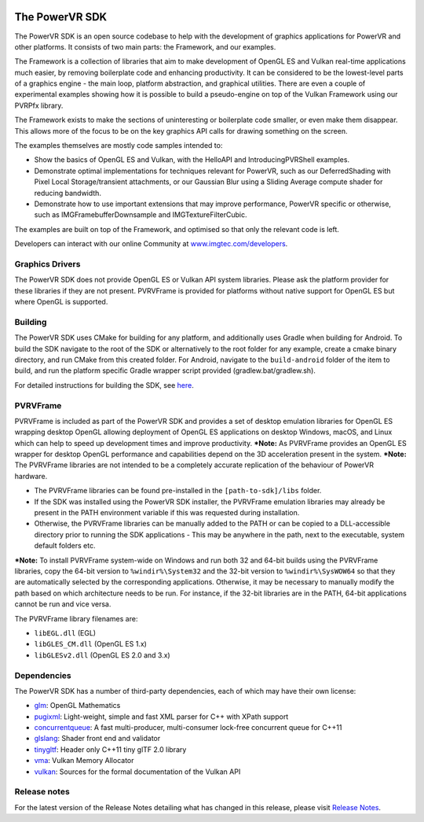 .. image:: https://img.shields.io/github/tag-date/powervr-graphics/Native_SDK.svg
   :target: https://github.com/powervr-graphics/Native_SDK/releases
   
.. image:: https://img.shields.io/github/license/powervr-graphics/Native_SDK.svg
    :target: https://github.com/powervr-graphics/Native_SDK/blob/master/LICENSE.md

.. image:: https://travis-ci.org/powervr-graphics/Native_SDK.svg?branch=master
    :target: https://travis-ci.org/powervr-graphics/Native_SDK
    
.. figure:: ./docs/images/WelcomeGraphic.png

===============
The PowerVR SDK
===============

The PowerVR SDK is an open source codebase to help with the development of graphics applications for PowerVR and other platforms.
It consists of two main parts: the Framework, and our examples.

The Framework is a collection of libraries that aim to make development of OpenGL ES and Vulkan real-time applications much easier, by removing boilerplate code and enhancing productivity. It can be considered to be the lowest-level parts of a graphics engine - the main loop, platform abstraction, and graphical utilities. There are even a couple of
experimental examples showing how it is possible to build a pseudo-engine on top of the Vulkan Framework using our PVRPfx library.

The Framework exists to make the sections of uninteresting or boilerplate code smaller, or even make them disappear. This allows more of the focus to be on the key graphics API calls for drawing something on the screen.

The examples themselves are mostly code samples intended to:

* Show the basics of OpenGL ES and Vulkan, with the HelloAPI and IntroducingPVRShell examples.
* Demonstrate optimal implementations for techniques relevant for PowerVR, such as our DeferredShading with Pixel Local Storage/transient attachments, or our Gaussian Blur using a Sliding Average compute shader for reducing bandwidth.
* Demonstrate how to use important extensions that may improve performance, PowerVR specific or otherwise, such as IMGFramebufferDownsample and IMGTextureFilterCubic.

The examples are built on top of the Framework, and optimised so that only the relevant code is left.

Developers can interact with our online Community at `www.imgtec.com/developers <https://www.imgtec.com/developers/>`_.

Graphics Drivers
----------------

The PowerVR SDK does not provide OpenGL ES or Vulkan API system libraries. Please ask the platform provider for these libraries if they are not present.
PVRVFrame is provided for platforms without native support for OpenGL ES but where OpenGL is supported.

Building
--------

The PowerVR SDK uses CMake for building for any platform, and additionally uses Gradle when building for Android.
To build the SDK navigate to the root of the SDK or alternatively to the root folder for any example, create a cmake binary directory, and run CMake from this created folder. 
For Android, navigate to the ``build-android`` folder of the item to build, and run the platform specific Gradle wrapper script provided (gradlew.bat/gradlew.sh).

For detailed instructions for building the SDK, see `here <BUILD.rst>`_.

PVRVFrame
---------

PVRVFrame is included as part of the PowerVR SDK and provides a set of desktop emulation libraries for OpenGL ES wrapping desktop OpenGL allowing deployment of OpenGL ES applications on desktop Windows, macOS, and Linux which can help to speed up development times and improve productivity.
***Note:** As  PVRVFrame provides an OpenGL ES wrapper for desktop OpenGL performance and capabilities depend on the 3D acceleration present in the system.
***Note:** The PVRVFrame libraries are not intended to be a completely accurate replication of the behaviour of PowerVR hardware.

* The PVRVFrame libraries can be found pre-installed in the ``[path-to-sdk]/libs`` folder.
* If the SDK was installed using the PowerVR SDK installer, the PVRVFrame emulation libraries may already be present in the PATH environment variable if this was requested during installation.
* Otherwise, the PVRVFrame libraries can be manually added to the PATH or can be copied to a DLL-accessible directory prior to running the SDK applications - This may be anywhere in the path, next to the executable, system default folders etc. 

***Note:** To install PVRVFrame system-wide on Windows and run both 32 and 64-bit builds using the PVRVFrame libraries, copy the 64-bit version to ``%windir%\System32`` and the 32-bit version to ``%windir%\SysWOW64`` so that they are automatically selected by the corresponding applications. Otherwise, it may be necessary to manually modify the path based on which architecture needs to be run. For instance, if the 32-bit libraries are in the PATH, 64-bit applications cannot be run and vice versa.

The PVRVFrame library filenames are:

* ``libEGL.dll``     (EGL) 
* ``libGLES_CM.dll`` (OpenGL ES 1.x) 
* ``libGLESv2.dll``  (OpenGL ES 2.0 and 3.x)

Dependencies
------------

The PowerVR SDK has a number of third-party dependencies, each of which may have their own license:

- `glm <https://github.com/g-truc/glm>`_: OpenGL Mathematics
- `pugixml <https://github.com/zeux/pugixml>`_: Light-weight, simple and fast XML parser for C++ with XPath support
- `concurrentqueue <https://github.com/cameron314/concurrentqueue>`_: A fast multi-producer, multi-consumer lock-free concurrent queue for C++11
- `glslang <https://github.com/KhronosGroup/glslang>`_: Shader front end and validator
- `tinygltf <https://github.com/syoyo/tinygltf>`_: Header only C++11 tiny glTF 2.0 library
- `vma <https://github.com/GPUOpen-LibrariesAndSDKs/VulkanMemoryAllocator>`_: Vulkan Memory Allocator
- `vulkan <https://github.com/KhronosGroup/Vulkan-Docs>`_: Sources for the formal documentation of the Vulkan API

Release notes
-------------

For the latest version of the Release Notes detailing what has changed in this release, please visit `Release Notes <https://www.imgtec.com/developers/powervr-sdk-tools/whats-new/>`_.
